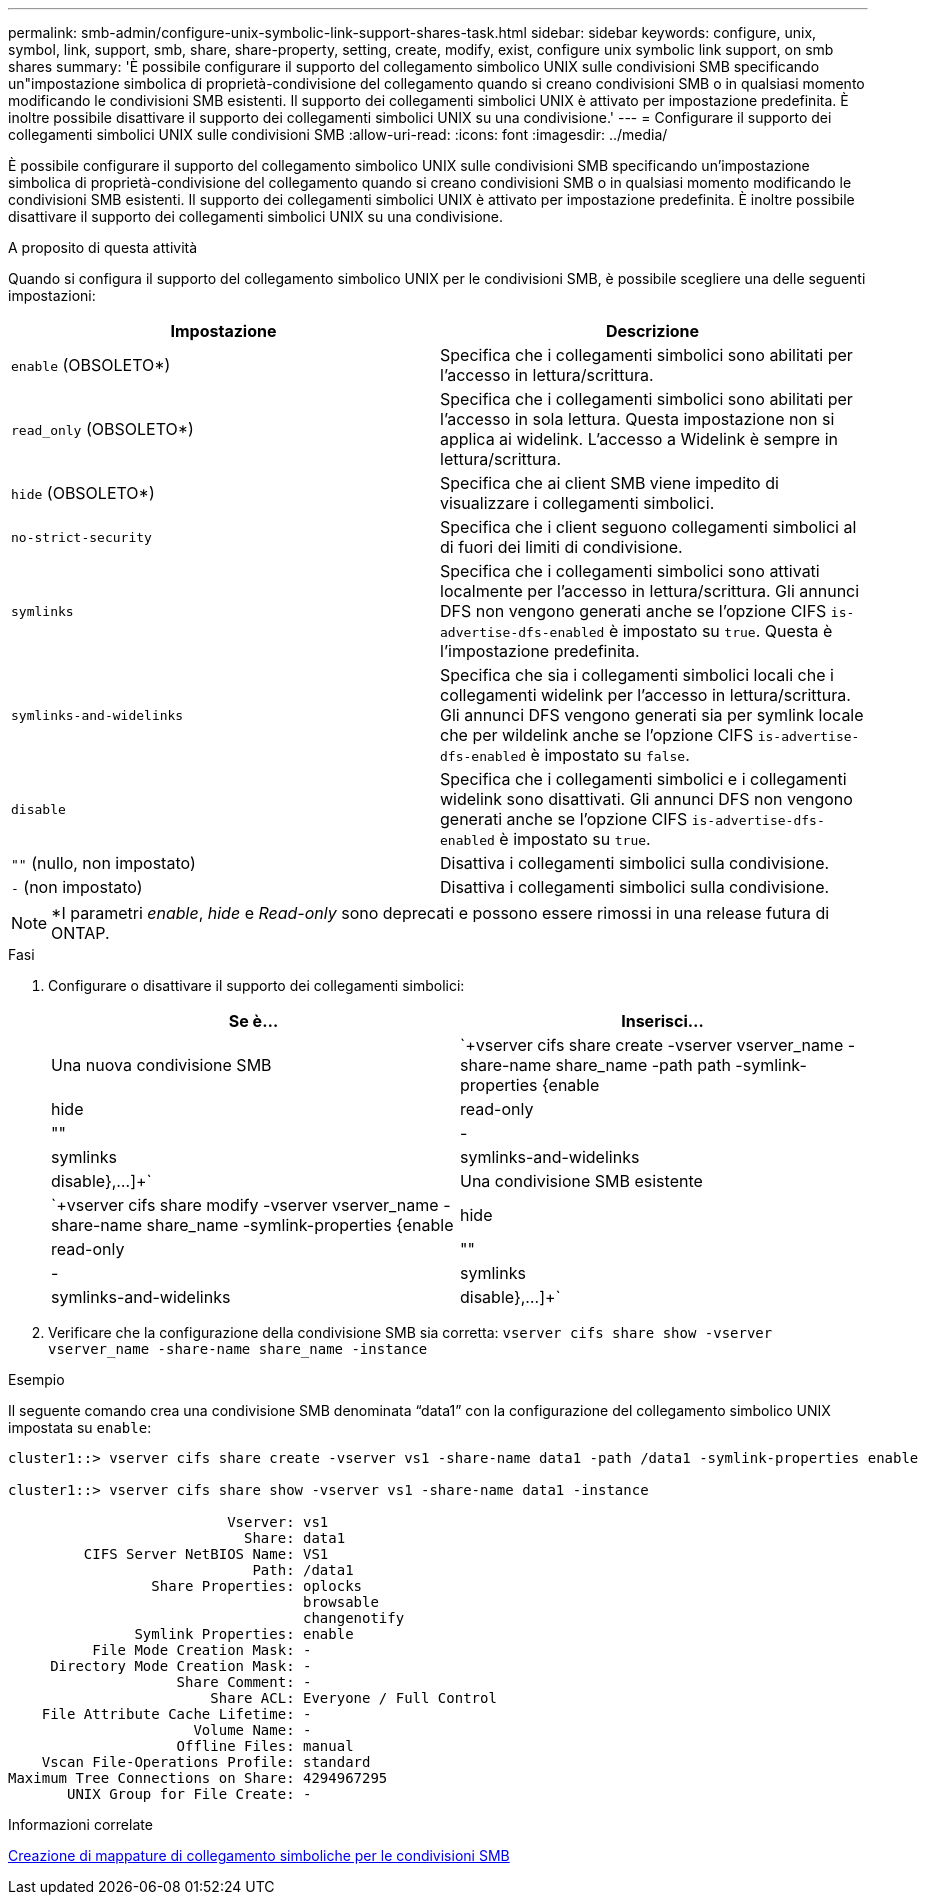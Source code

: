 ---
permalink: smb-admin/configure-unix-symbolic-link-support-shares-task.html 
sidebar: sidebar 
keywords: configure, unix, symbol, link, support, smb, share, share-property, setting, create, modify, exist, configure unix symbolic link support, on smb shares 
summary: 'È possibile configurare il supporto del collegamento simbolico UNIX sulle condivisioni SMB specificando un"impostazione simbolica di proprietà-condivisione del collegamento quando si creano condivisioni SMB o in qualsiasi momento modificando le condivisioni SMB esistenti. Il supporto dei collegamenti simbolici UNIX è attivato per impostazione predefinita. È inoltre possibile disattivare il supporto dei collegamenti simbolici UNIX su una condivisione.' 
---
= Configurare il supporto dei collegamenti simbolici UNIX sulle condivisioni SMB
:allow-uri-read: 
:icons: font
:imagesdir: ../media/


[role="lead"]
È possibile configurare il supporto del collegamento simbolico UNIX sulle condivisioni SMB specificando un'impostazione simbolica di proprietà-condivisione del collegamento quando si creano condivisioni SMB o in qualsiasi momento modificando le condivisioni SMB esistenti. Il supporto dei collegamenti simbolici UNIX è attivato per impostazione predefinita. È inoltre possibile disattivare il supporto dei collegamenti simbolici UNIX su una condivisione.

.A proposito di questa attività
Quando si configura il supporto del collegamento simbolico UNIX per le condivisioni SMB, è possibile scegliere una delle seguenti impostazioni:

|===
| Impostazione | Descrizione 


 a| 
`enable` (OBSOLETO*)
 a| 
Specifica che i collegamenti simbolici sono abilitati per l'accesso in lettura/scrittura.



 a| 
`read_only` (OBSOLETO*)
 a| 
Specifica che i collegamenti simbolici sono abilitati per l'accesso in sola lettura. Questa impostazione non si applica ai widelink. L'accesso a Widelink è sempre in lettura/scrittura.



 a| 
`hide` (OBSOLETO*)
 a| 
Specifica che ai client SMB viene impedito di visualizzare i collegamenti simbolici.



 a| 
`no-strict-security`
 a| 
Specifica che i client seguono collegamenti simbolici al di fuori dei limiti di condivisione.



 a| 
`symlinks`
 a| 
Specifica che i collegamenti simbolici sono attivati localmente per l'accesso in lettura/scrittura. Gli annunci DFS non vengono generati anche se l'opzione CIFS `is-advertise-dfs-enabled` è impostato su `true`. Questa è l'impostazione predefinita.



 a| 
`symlinks-and-widelinks`
 a| 
Specifica che sia i collegamenti simbolici locali che i collegamenti widelink per l'accesso in lettura/scrittura. Gli annunci DFS vengono generati sia per symlink locale che per wildelink anche se l'opzione CIFS `is-advertise-dfs-enabled` è impostato su `false`.



 a| 
`disable`
 a| 
Specifica che i collegamenti simbolici e i collegamenti widelink sono disattivati. Gli annunci DFS non vengono generati anche se l'opzione CIFS `is-advertise-dfs-enabled` è impostato su `true`.



 a| 
`""` (nullo, non impostato)
 a| 
Disattiva i collegamenti simbolici sulla condivisione.



 a| 
`-` (non impostato)
 a| 
Disattiva i collegamenti simbolici sulla condivisione.

|===
[NOTE]
====
*I parametri _enable_, _hide_ e _Read-only_ sono deprecati e possono essere rimossi in una release futura di ONTAP.

====
.Fasi
. Configurare o disattivare il supporto dei collegamenti simbolici:
+
|===
| Se è... | Inserisci... 


 a| 
Una nuova condivisione SMB
 a| 
`+vserver cifs share create -vserver vserver_name -share-name share_name -path path -symlink-properties {enable|hide|read-only|""|-|symlinks|symlinks-and-widelinks|disable},...]+`



 a| 
Una condivisione SMB esistente
 a| 
`+vserver cifs share modify -vserver vserver_name -share-name share_name -symlink-properties {enable|hide|read-only|""|-|symlinks|symlinks-and-widelinks|disable},...]+`

|===
. Verificare che la configurazione della condivisione SMB sia corretta: `vserver cifs share show -vserver vserver_name -share-name share_name -instance`


.Esempio
Il seguente comando crea una condivisione SMB denominata "`data1`" con la configurazione del collegamento simbolico UNIX impostata su `enable`:

[listing]
----
cluster1::> vserver cifs share create -vserver vs1 -share-name data1 -path /data1 -symlink-properties enable

cluster1::> vserver cifs share show -vserver vs1 -share-name data1 -instance

                          Vserver: vs1
                            Share: data1
         CIFS Server NetBIOS Name: VS1
                             Path: /data1
                 Share Properties: oplocks
                                   browsable
                                   changenotify
               Symlink Properties: enable
          File Mode Creation Mask: -
     Directory Mode Creation Mask: -
                    Share Comment: -
                        Share ACL: Everyone / Full Control
    File Attribute Cache Lifetime: -
                      Volume Name: -
                    Offline Files: manual
    Vscan File-Operations Profile: standard
Maximum Tree Connections on Share: 4294967295
       UNIX Group for File Create: -
----
.Informazioni correlate
xref:create-symbolic-link-mappings-task.adoc[Creazione di mappature di collegamento simboliche per le condivisioni SMB]
